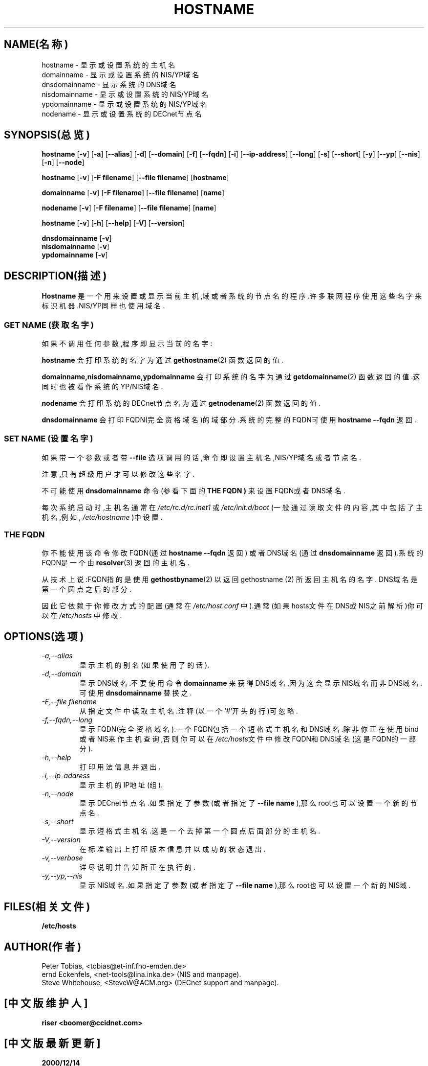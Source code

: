 .TH HOSTNAME "1" "1996年1月28日" "net-tools(网络工具)" "Linux Programmer's Manual(Linux程序员手册)"

.SH NAME(名称)
hostname \- 显示或设置系统的主机名
.br
domainname \- 显示或设置系统的NIS/YP域名
.br
dnsdomainname \- 显示系统的DNS域名
.br
nisdomainname \- 显示或设置系统的NIS/YP域名
.br
ypdomainname \- 显示或设置系统的NIS/YP域名
.br
nodename \- 显示或设置系统的DECnet节点名

.SH SYNOPSIS(总览)
.B hostname
.RB [ \-v ]
.RB [ \-a ]
.RB [ \-\-alias ]
.RB [ \-d ]
.RB [ \-\-domain ]
.RB [ \-f ]
.RB [ \-\-fqdn ]
.RB [ \-i ]
.RB [ \-\-ip-address ]
.RB [ \-\-long ]
.RB [ \-s ]
.RB [ \-\-short ]
.RB [ \-y ]
.RB [ \-\-yp ]
.RB [ \-\-nis ]
.RB [ \-n ]
.RB [ \-\-node ]

.PP
.B hostname
.RB [ \-v ]
.RB [ \-F\ filename ]
.RB [ \-\-file\ filename ]
.RB [ hostname ]

.PP
.B domainname
.RB [ \-v ]
.RB [ \-F\ filename ]
.RB [ \-\-file\ filename ]
.RB [ name ]

.PP 
.B nodename
.RB [ \-v ]
.RB [ \-F\ filename ]
.RB [ \-\-file\ filename ]
.RB [ name ]

.PP
.B hostname
.RB [ \-v ]
.RB [ \-h ]
.RB [ \-\-help ]
.RB [ \-V ]
.RB [ \-\-version ]

.PP
.B dnsdomainname
.RB [ \-v ]
.br
.B nisdomainname
.RB [ \-v ]
.br
.B ypdomainname
.RB [ \-v ]

.SH DESCRIPTION(描述)
.B Hostname
是一个用来设置或显示当前主机,域或者系统的节点名的程序.许多联网程序使用这些名字来
标识机器.NIS/YP同样也使用域名.

.SS "GET NAME"(获取名字)
如果不调用任何参数,程序即显示当前的名字:

.LP
.B hostname
会打印系统的名字为通过
.BR gethostname (2)
函数返回的值.

.LP
.B "domainname,nisdomainname,ypdomainname"
会打印系统的名字为通过
.BR getdomainname (2)
函数返回的值.这同时也被看作系统的YP/NIS域名.

.LP
.B nodename
会打印系统的DECnet节点名为通过
.BR getnodename (2)
函数返回的值.

.LP
.B dnsdomainname
会打印FQDN(完全资格域名)的域部分.系统的完整的FQDN可使用
.BR "hostname \-\-fqdn"
返回.

.SS "SET NAME"(设置名字)
如果带一个参数或者带
.B \-\-file
选项调用的话,命令即设置主机名,NIS/YP域名或者节点名.

.LP
注意,只有超级用户才可以修改这些名字.

.LP
不可能使用
.B dnsdomainname
命令(参看下面的
.B "THE FQDN" )
来设置FQDN或者DNS域名.

.LP
每次系统启动时,主机名通常在
.I /etc/rc.d/rc.inet1
或
.I /etc/init.d/boot
(一般通过读取文件的内容,其中包括了主机名,例如,
.IR /etc/hostname
)中设置.

.SS THE FQDN
你不能使用该命令修改FQDN(通过
.BR "hostname \-\-fqdn"
返回)
或者DNS域名(通过
.BR "dnsdomainname"
返回).系统的FQDN是一个由
.BR resolver (3)
返回的主机名.

.LP
从技术上说:FQDN指的是使用
.BR gethostbyname (2)
以返回
gethostname (2)
所返回主机名的名字.
DNS域名是第一个圆点之后的部分.
.LP
因此它依赖于你修改方式的配置(通常在
.IR /etc/host.conf
中).通常(如果hosts文件在DNS或NIS之前解析)你可以在
.IR /etc/hosts
中修改.


.SH OPTIONS(选项)
.TP
.I "\-a,\-\-alias"
显示主机的别名(如果使用了的话).
.TP
.I "\-d,\-\-domain"
显示DNS域名.不要使用命令
.B domainname
来获得DNS域名,因为这会显示NIS域名而非DNS域名.可使用
.B dnsdomainname
替换之.
.TP
.I "\-F,\-\-file filename"
从指定文件中读取主机名.注释(以一个`#'开头的行)可忽略.
.TP
.I "\-f,\-\-fqdn,\-\-long"
显示FQDN(完全资格域名).一个FQDN包括一个短格式主机名和DNS域名.除非你正在使用bind或
者NIS来作主机查询,否则你可以在\fI/etc/hosts\fR文件中修改FQDN和DNS域名(这是FQDN的一
部分).
.TP
.I "\-h,\-\-help"
打印用法信息并退出.
.TP
.I "\-i,\-\-ip-address"
显示主机的IP地址(组).
.TP
.I "\-n,\-\-node"
显示DECnet节点名.如果指定了参数(或者指定了
.B \-\-file name
),那么root也可以设置一个新的节点名.
.TP
.I "\-s,\-\-short"
显示短格式主机名.这是一个去掉第一个圆点后面部分的主机名.
.TP
.I "\-V,\-\-version"
在标准输出上打印版本信息并以成功的状态退出.
.TP
.I "\-v,\-\-verbose"
详尽说明并告知所正在执行的.
.TP
.I "\-y,\-\-yp,\-\-nis"
显示NIS域名.如果指定了参数(或者指定了
.B \-\-file name
),那么root也可以设置一个新的NIS域.
.SH FILES(相关文件)
.B /etc/hosts
.SH AUTHOR(作者)
Peter Tobias, <tobias@et-inf.fho-emden.de>
.br
ernd Eckenfels, <net-tools@lina.inka.de> (NIS and manpage).
.br
Steve Whitehouse, <SteveW@ACM.org> (DECnet support and manpage).


.SH "[中文版维护人]"
.B riser <boomer@ccidnet.com>
.SH "[中文版最新更新]"
.BR 2000/12/14
.SH "《中国linux论坛man手册页翻译计划》:"
.BI http://cmpp.linuxforum.net
